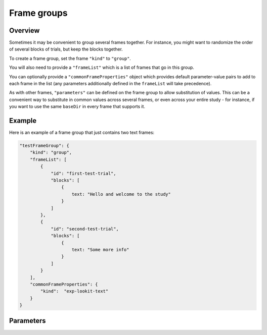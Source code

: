 .. _frame groups:

Frame groups
=================

Overview
----------

Sometimes it may be convenient to group several frames together. For instance, you might want to randomize the order
of several blocks of trials, but keep the blocks together.

To create a frame group, set the frame ``"kind"`` to ``"group"``.

You will also need to provide a ``"frameList"`` which is a list of frames that go in this group.

You can optionally provide a ``"commonFrameProperties"`` object which provides default parameter-value pairs to add to
each frame in the list (any parameters additionally defined in the ``frameList`` will take precedence).

As with other frames, ``"parameters"`` can be defined on the frame group to allow substitution of values. This can
be a convenient way to substitute in common values across several frames, or even across your entire study - for instance,
if you want to use the same ``baseDir`` in every frame that supports it.

Example
----------

Here is an example of a frame group that just contains two text frames:

.. code:: json

    "testFrameGroup": {
        "kind": "group",
        "frameList": [
            {
                "id": "first-test-trial",
                "blocks": [
                    {
                        text: "Hello and welcome to the study"
                    }
                ]
            },
            {
                "id": "second-test-trial",
                "blocks": [
                    {
                        text: "Some more info"
                    }
                ]
            }
        ],
        "commonFrameProperties": {
            "kind":  "exp-lookit-text"
        }
    }

Parameters
----------------

.. glossary::

    frameList [Array]
        List of frames to be included in this group. All frames will be displayed in order. Each frame is an
        object with any necessary frame-specific properties specified. The
        'kind' of frame can be specified either here (per frame) or in
        commonFrameProperties. If a property is defined for a given frame both
        in this frame list and in commonFrameProperties, the value in the frame
        list will take precedence.

        (E.g., you could include ``'kind': 'normal-frame'`` in
        commmonFrameProperties, but for a single frame in frameOptions, include
        ``'kind': 'special-frame'``.)

    commonFrameProperties [Object]
        Object describing common parameters to use as defaults for every frame created
        by this randomizer. Parameter names and values are as described in
        the documentation for the frameType used.

